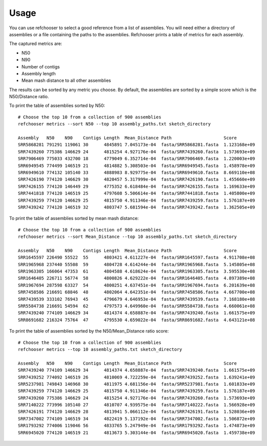 ========
Usage
========

.. highlight:: none

You can use refchooser to select a good reference from a list of assemblies. You will need either
a directory of assemblies or a file containing the paths to the assemblies. Refchooser prints a
table of metrics for each assembly.

The captured metrics are:

* N50
* N90
* Number of contigs
* Assembly length
* Mean mash distance to all other assemblies

The results can be sorted by any metric you choose. By default, the assemblies are sorted by a simple score
which is the N50/Distance ratio.

To print the table of assemblies sorted by N50::

    # Choose the top 10 from a collection of 900 assemblies
    refchooser metrics --sort N50 --top 10 assembly_paths.txt sketch_directory

    Assembly   N50    N90    Contigs Length  Mean_Distance Path                    Score
    SRR5868281 791291 119061 30      4845891 7.045173e-04  fasta/SRR5868281.fasta  1.123168e+09
    SRR7439260 775386 146629 24      4815254 4.927176e-04  fasta/SRR7439260.fasta  1.573693e+09
    SRR7906469 775033 432700 18      4779049 6.352714e-04  fasta/SRR7906469.fasta  1.220003e+09
    SRR6949545 774499 146519 21      4814882 5.308503e-04  fasta/SRR6949545.fasta  1.458978e+09
    SRR6949610 774132 105140 33      4888983 8.929775e-04  fasta/SRR6949610.fasta  8.669110e+08
    SRR7426190 774120 146629 30      4820457 5.317999e-04  fasta/SRR7426190.fasta  1.455660e+09
    SRR7426155 774120 146449 29      4775352 6.618484e-04  fasta/SRR7426155.fasta  1.169633e+09
    SRR7441818 774120 146519 25      4797608 5.506614e-04  fasta/SRR7441818.fasta  1.405800e+09
    SRR7439259 774120 146629 25      4815750 4.911346e-04  fasta/SRR7439259.fasta  1.576187e+09
    SRR7439242 774120 146519 32      4803747 5.681594e-04  fasta/SRR7439242.fasta  1.362505e+09


To print the table of assemblies sorted by mean mash distance::

    # Choose the top 10 from a collection of 900 assemblies
    refchooser metrics --sort Mean_Distance --top 10 assembly_paths.txt sketch_directory

    Assembly   N50    N90    Contigs Length  Mean_Distance Path                    Score
    SRR1645597 226490 55522  55      4803421 4.611227e-04  fasta/SRR1645597.fasta  4.911708e+08
    SRR1965968 237440 55508  59      4804728 4.614244e-04  fasta/SRR1965968.fasta  5.145805e+08
    SRR1963305 166064 47353  61      4804588 4.618624e-04  fasta/SRR1963305.fasta  3.595530e+08
    SRR1646405 226711 56774  58      4800826 4.629222e-04  fasta/SRR1646405.fasta  4.897389e+08
    SRR1967694 287598 63327  54      4800251 4.637451e-04  fasta/SRR1967694.fasta  6.201639e+08
    SRR7458586 216691 68846  48      4802064 4.642351e-04  fasta/SRR7458586.fasta  4.667700e+08
    SRR7439539 333102 76943  45      4796679 4.646953e-04  fasta/SRR7439539.fasta  7.168180e+08
    SRR5584738 216691 54594  62      4797573 4.649960e-04  fasta/SRR5584738.fasta  4.660061e+08
    SRR7439240 774109 146629 34      4814374 4.658887e-04  fasta/SRR7439240.fasta  1.661575e+09
    SRR8691682 216324 75764  47      4795530 4.659022e-04  fasta/SRR8691682.fasta  4.643121e+08


To print the table of assemblies sorted by the N50/Mean_Distance ratio score::

    # Choose the top 10 from a collection of 900 assemblies
    refchooser metrics --top 10 assembly_paths.txt sketch_directory

    Assembly   N50    N90    Contigs Length  Mean_Distance Path                    Score
    SRR7439240 774109 146629 34      4814374 4.658887e-04  fasta/SRR7439240.fasta  1.661575e+09
    SRR7439252 774092 146519 26      4810069 4.722259e-04  fasta/SRR7439252.fasta  1.639241e+09
    SRR5237981 749843 146968 30      4811975 4.681156e-04  fasta/SRR5237981.fasta  1.601833e+09
    SRR7439259 774120 146629 25      4815750 4.911346e-04  fasta/SRR7439259.fasta  1.576187e+09
    SRR7439260 775386 146629 24      4815254 4.927176e-04  fasta/SRR7439260.fasta  1.573693e+09
    SRR7140222 773996 105140 27      4810707 4.939575e-04  fasta/SRR7140222.fasta  1.566928e+09
    SRR7426191 774120 146629 28      4813941 5.066112e-04  fasta/SRR7426191.fasta  1.528036e+09
    SRR7347002 774109 146519 34      4822419 5.137192e-04  fasta/SRR7347002.fasta  1.506872e+09
    SRR1793292 774006 119046 56      4833765 5.247949e-04  fasta/SRR1793292.fasta  1.474873e+09
    SRR6945020 774120 146519 21      4813673 5.303144e-04  fasta/SRR6945020.fasta  1.459738e+09
